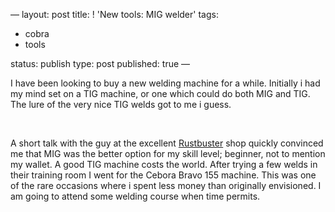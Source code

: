 ---
layout: post
title: ! 'New tools: MIG welder'
tags:
- cobra
- tools
status: publish
type: post
published: true
---
#+BEGIN_HTML

<p>I have been looking to buy a new welding machine for a while. Initially i had my mind set on a TIG machine, or one which could do both MIG and TIG. The lure of the very nice TIG welds got to me i guess.</p>
<p style="text-align: center"><a href="http://www.flickr.com/photos/96151162@N00/2670786544/"><img src="http://farm4.static.flickr.com/3022/2670786544_93ec5a8e3e.jpg" class="flickr portrait" alt="" /></a><br /></p>
<p>A short talk with the guy at the excellent <a href="http://www.rustbuster.nl" title="Rustbuster tools supplies">Rustbuster</a> shop quickly convinced me that MIG was the better option for my skill level; beginner, not to mention my wallet. A good TIG machine costs the world. After trying a few welds in their training room I went for the Cebora Bravo 155 machine. This was one of the rare occasions where i spent less money than originally envisioned. I am going to attend some welding course when time permits.</p>

#+END_HTML

